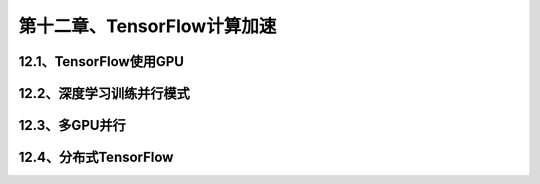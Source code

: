 第十二章、TensorFlow计算加速
=======================================================================
12.1、TensorFlow使用GPU
---------------------------------------------------------------------
12.2、深度学习训练并行模式
---------------------------------------------------------------------
12.3、多GPU并行
---------------------------------------------------------------------
12.4、分布式TensorFlow
---------------------------------------------------------------------